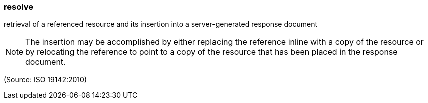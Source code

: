 === resolve

retrieval of a referenced resource and its insertion into a server-generated response document

NOTE: The insertion may be accomplished by either replacing the reference inline with a copy of the resource or by relocating the reference to point to a copy of the resource that has been placed in the response document.

(Source: ISO 19142:2010)

